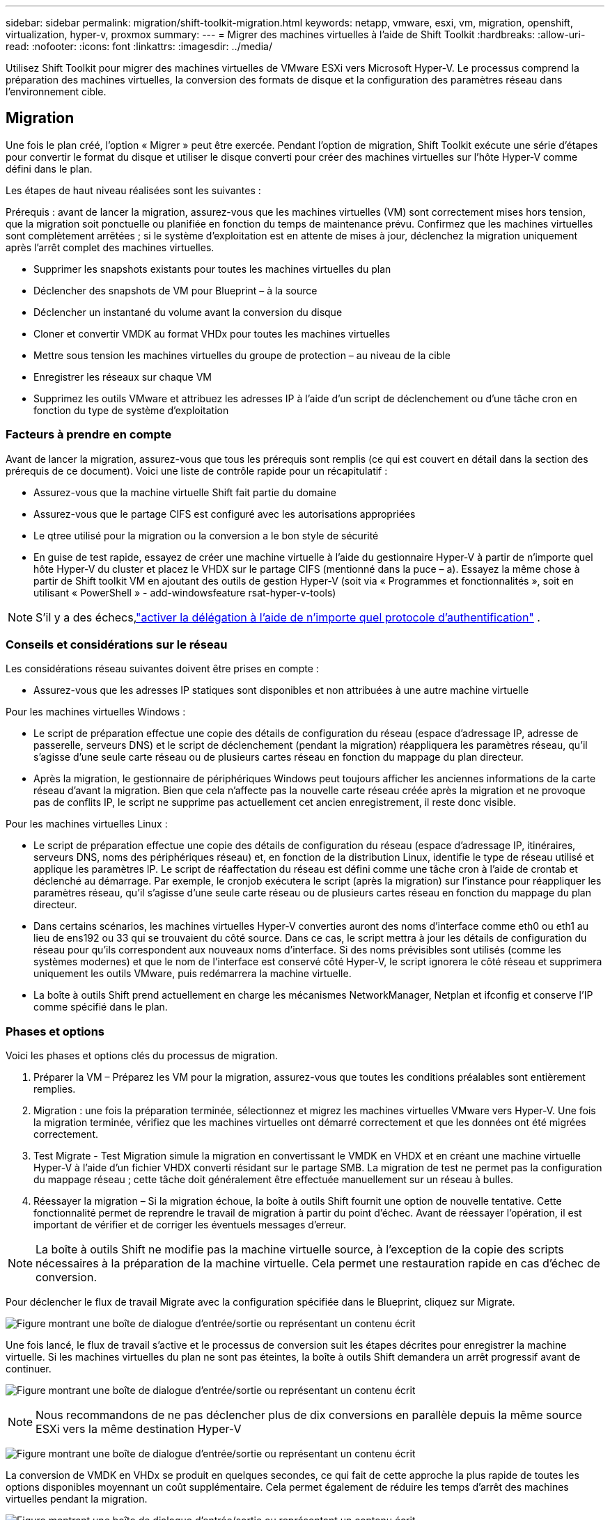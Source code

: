 ---
sidebar: sidebar 
permalink: migration/shift-toolkit-migration.html 
keywords: netapp, vmware, esxi, vm, migration, openshift, virtualization, hyper-v, proxmox 
summary:  
---
= Migrer des machines virtuelles à l'aide de Shift Toolkit
:hardbreaks:
:allow-uri-read: 
:nofooter: 
:icons: font
:linkattrs: 
:imagesdir: ../media/


[role="lead"]
Utilisez Shift Toolkit pour migrer des machines virtuelles de VMware ESXi vers Microsoft Hyper-V. Le processus comprend la préparation des machines virtuelles, la conversion des formats de disque et la configuration des paramètres réseau dans l'environnement cible.



== Migration

Une fois le plan créé, l'option « Migrer » peut être exercée.  Pendant l'option de migration, Shift Toolkit exécute une série d'étapes pour convertir le format du disque et utiliser le disque converti pour créer des machines virtuelles sur l'hôte Hyper-V comme défini dans le plan.

Les étapes de haut niveau réalisées sont les suivantes :

Prérequis : avant de lancer la migration, assurez-vous que les machines virtuelles (VM) sont correctement mises hors tension, que la migration soit ponctuelle ou planifiée en fonction du temps de maintenance prévu.  Confirmez que les machines virtuelles sont complètement arrêtées ; si le système d’exploitation est en attente de mises à jour, déclenchez la migration uniquement après l’arrêt complet des machines virtuelles.

* Supprimer les snapshots existants pour toutes les machines virtuelles du plan
* Déclencher des snapshots de VM pour Blueprint – à la source
* Déclencher un instantané du volume avant la conversion du disque
* Cloner et convertir VMDK au format VHDx pour toutes les machines virtuelles
* Mettre sous tension les machines virtuelles du groupe de protection – au niveau de la cible
* Enregistrer les réseaux sur chaque VM
* Supprimez les outils VMware et attribuez les adresses IP à l'aide d'un script de déclenchement ou d'une tâche cron en fonction du type de système d'exploitation




=== Facteurs à prendre en compte

Avant de lancer la migration, assurez-vous que tous les prérequis sont remplis (ce qui est couvert en détail dans la section des prérequis de ce document).  Voici une liste de contrôle rapide pour un récapitulatif :

* Assurez-vous que la machine virtuelle Shift fait partie du domaine
* Assurez-vous que le partage CIFS est configuré avec les autorisations appropriées
* Le qtree utilisé pour la migration ou la conversion a le bon style de sécurité
* En guise de test rapide, essayez de créer une machine virtuelle à l’aide du gestionnaire Hyper-V à partir de n’importe quel hôte Hyper-V du cluster et placez le VHDX sur le partage CIFS (mentionné dans la puce – a).  Essayez la même chose à partir de Shift toolkit VM en ajoutant des outils de gestion Hyper-V (soit via « Programmes et fonctionnalités », soit en utilisant « PowerShell » - add-windowsfeature rsat-hyper-v-tools)



NOTE: S'il y a des échecs,link:https://learn.microsoft.com/en-us/windows-server/virtualization/hyper-v/manage/remotely-manage-hyper-v-hosts["activer la délégation à l'aide de n'importe quel protocole d'authentification"] .



=== Conseils et considérations sur le réseau

Les considérations réseau suivantes doivent être prises en compte :

* Assurez-vous que les adresses IP statiques sont disponibles et non attribuées à une autre machine virtuelle


Pour les machines virtuelles Windows :

* Le script de préparation effectue une copie des détails de configuration du réseau (espace d'adressage IP, adresse de passerelle, serveurs DNS) et le script de déclenchement (pendant la migration) réappliquera les paramètres réseau, qu'il s'agisse d'une seule carte réseau ou de plusieurs cartes réseau en fonction du mappage du plan directeur.
* Après la migration, le gestionnaire de périphériques Windows peut toujours afficher les anciennes informations de la carte réseau d’avant la migration.  Bien que cela n'affecte pas la nouvelle carte réseau créée après la migration et ne provoque pas de conflits IP, le script ne supprime pas actuellement cet ancien enregistrement, il reste donc visible.


Pour les machines virtuelles Linux :

* Le script de préparation effectue une copie des détails de configuration du réseau (espace d'adressage IP, itinéraires, serveurs DNS, noms des périphériques réseau) et, en fonction de la distribution Linux, identifie le type de réseau utilisé et applique les paramètres IP.  Le script de réaffectation du réseau est défini comme une tâche cron à l'aide de crontab et déclenché au démarrage.  Par exemple, le cronjob exécutera le script (après la migration) sur l'instance pour réappliquer les paramètres réseau, qu'il s'agisse d'une seule carte réseau ou de plusieurs cartes réseau en fonction du mappage du plan directeur.
* Dans certains scénarios, les machines virtuelles Hyper-V converties auront des noms d’interface comme eth0 ou eth1 au lieu de ens192 ou 33 qui se trouvaient du côté source.  Dans ce cas, le script mettra à jour les détails de configuration du réseau pour qu'ils correspondent aux nouveaux noms d'interface.  Si des noms prévisibles sont utilisés (comme les systèmes modernes) et que le nom de l'interface est conservé côté Hyper-V, le script ignorera le côté réseau et supprimera uniquement les outils VMware, puis redémarrera la machine virtuelle.
* La boîte à outils Shift prend actuellement en charge les mécanismes NetworkManager, Netplan et ifconfig et conserve l'IP comme spécifié dans le plan.




=== Phases et options

Voici les phases et options clés du processus de migration.

. Préparer la VM – Préparez les VM pour la migration, assurez-vous que toutes les conditions préalables sont entièrement remplies.
. Migration : une fois la préparation terminée, sélectionnez et migrez les machines virtuelles VMware vers Hyper-V. Une fois la migration terminée, vérifiez que les machines virtuelles ont démarré correctement et que les données ont été migrées correctement.
. Test Migrate - Test Migration simule la migration en convertissant le VMDK en VHDX et en créant une machine virtuelle Hyper-V à l'aide d'un fichier VHDX converti résidant sur le partage SMB.  La migration de test ne permet pas la configuration du mappage réseau ; cette tâche doit généralement être effectuée manuellement sur un réseau à bulles.
. Réessayer la migration – Si la migration échoue, la boîte à outils Shift fournit une option de nouvelle tentative.  Cette fonctionnalité permet de reprendre le travail de migration à partir du point d’échec.  Avant de réessayer l'opération, il est important de vérifier et de corriger les éventuels messages d'erreur.



NOTE: La boîte à outils Shift ne modifie pas la machine virtuelle source, à l'exception de la copie des scripts nécessaires à la préparation de la machine virtuelle.  Cela permet une restauration rapide en cas d'échec de conversion.

Pour déclencher le flux de travail Migrate avec la configuration spécifiée dans le Blueprint, cliquez sur Migrate.

image:shift-toolkit-050.png["Figure montrant une boîte de dialogue d'entrée/sortie ou représentant un contenu écrit"]

Une fois lancé, le flux de travail s'active et le processus de conversion suit les étapes décrites pour enregistrer la machine virtuelle.  Si les machines virtuelles du plan ne sont pas éteintes, la boîte à outils Shift demandera un arrêt progressif avant de continuer.

image:shift-toolkit-051.png["Figure montrant une boîte de dialogue d'entrée/sortie ou représentant un contenu écrit"]


NOTE: Nous recommandons de ne pas déclencher plus de dix conversions en parallèle depuis la même source ESXi vers la même destination Hyper-V

image:shift-toolkit-052.png["Figure montrant une boîte de dialogue d'entrée/sortie ou représentant un contenu écrit"]

La conversion de VMDK en VHDx se produit en quelques secondes, ce qui fait de cette approche la plus rapide de toutes les options disponibles moyennant un coût supplémentaire.  Cela permet également de réduire les temps d’arrêt des machines virtuelles pendant la migration.

image:shift-toolkit-053.png["Figure montrant une boîte de dialogue d'entrée/sortie ou représentant un contenu écrit"]

Une fois le travail terminé, le statut du plan passe à « migration terminée ».

image:shift-toolkit-054.png["Figure montrant une boîte de dialogue d'entrée/sortie ou représentant un contenu écrit"]

Une fois la migration terminée, il est temps de valider les machines virtuelles côté Hyper-V.  La capture d’écran ci-dessous montre les machines virtuelles exécutées sur l’hôte Hyper-V qui a été spécifié lors de la création du plan.

image:shift-toolkit-055.png["Figure montrant une boîte de dialogue d'entrée/sortie ou représentant un contenu écrit"]


NOTE: Shift Toolkit utilise une tâche cron qui s'exécute au démarrage.  Aucune connexion SSH ou équivalent n'est créée pour les machines virtuelles basées sur Linux une fois que les machines virtuelles sont achetées sur des hôtes Hyper-V.

image:shift-toolkit-056.png["Figure montrant une boîte de dialogue d'entrée/sortie ou représentant un contenu écrit"]


NOTE: Pour les machines virtuelles Windows, Shift Toolkit utilise PowerShell directement pour se connecter à ces machines virtuelles invitées basées sur Windows.  PowerShell Direct permet la connexion aux machines virtuelles invitées basées sur Windows, quelle que soit leur configuration réseau ou leurs paramètres de gestion à distance.


NOTE: Après la conversion, tous les disques VM du système d'exploitation Windows, à l'exception du disque du système d'exploitation, seront hors ligne.  Cela est dû au fait que le paramètre NewDiskPolicy est défini sur offlineALL sur les machines virtuelles VMware par défaut.  Le problème est dû à la stratégie SAN par défaut de Microsoft Windows.  Cette politique est conçue pour empêcher l’activation des LUN lors du démarrage de Windows Server s’ils sont accessibles par plusieurs serveurs.  Ceci est fait pour éviter tout problème potentiel de corruption de données.  Cela peut être géré en exécutant une commande PowerShell : Set-StorageSetting -NewDiskPolicy OnlineAll


NOTE: Utilisez plusieurs volumes pour la préparation des machines virtuelles, ce qui signifie que les machines virtuelles doivent être déplacées vers différents volumes selon les besoins.  Si le groupe de ressources inclut des machines virtuelles avec de grands VMDK, répartissez-les sur différents volumes pour la conversion.  Cette approche permet d'éviter les erreurs d'instantané occupé en exécutant des opérations de clonage sur des volumes distincts en parallèle, tandis que la division du clone se produit en arrière-plan.

